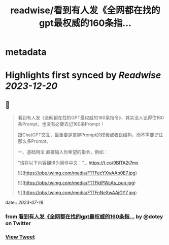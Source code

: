 :PROPERTIES:
:title: readwise/看到有人发《全网都在找的gpt最权威的160条指...
:END:


* metadata
:PROPERTIES:
:author: [[dotey on Twitter]]
:full-title: "看到有人发《全网都在找的gpt最权威的160条指..."
:category: [[tweets]]
:url: https://twitter.com/dotey/status/1681188469995888642
:image-url: https://pbs.twimg.com/profile_images/561086911561736192/6_g58vEs.jpeg
:END:

* Highlights first synced by [[Readwise]] [[2023-12-20]]
** 📌
#+BEGIN_QUOTE
看到有人发《全网都在找的GPT最权威的160条指令》，其实没人记得住160条Prompt，也没有必要去记160条Prompt！

跟ChatGPT交互，最重要是掌握Prompt的模板或者说结构，而不需要记住那么多Prompt。

一、基础用法
直接输入你希望的指令，例如：

“请将以下内容翻译为简体中文：”… https://t.co/9BlTA2t7mx 

![](https://pbs.twimg.com/media/F1TFecYXwAAb0E7.jpg) 

![](https://pbs.twimg.com/media/F1TFktPWcAs_pup.jpg) 

![](https://pbs.twimg.com/media/F1TFnNeXwAAjGY7.jpg) 
#+END_QUOTE
    date:: [[2023-07-18]]
*** from _看到有人发《全网都在找的gpt最权威的160条指..._ by @dotey on Twitter
*** [[https://twitter.com/dotey/status/1681188469995888642][View Tweet]]